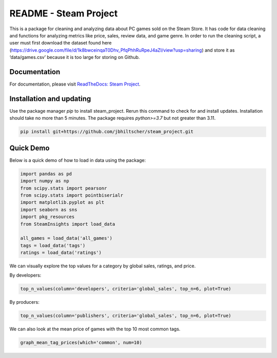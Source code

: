 README - Steam Project
=================

This is a package for cleaning and analyzing data about PC games sold on the Steam Store. It has code for data cleaning and functions for analyzing metrics like price, sales, review data, and game genre. In order to run the cleaning script, a user must first download the dataset found here (https://drive.google.com/file/d/1k8bwceinqaT0Dhv_PfqPhhRuRpeJ4aZI/view?usp=sharing) and store it as ‘data/games.csv’ because it is too large for storing on Github.

Documentation
-------------

For documentation, please visit `ReadTheDocs: Steam Project <https://jbhiltscher.github.io/steam_project/>`_.

Installation and updating
-------------------------

Use the package manager `pip` to install steam_project. Rerun this command to check for and install updates. Installation should take no more than 5 minutes. The package requires `python>=3.7` but not greater than 3.11.

.. code-block:: bash

    pip install git+https://github.com/jbhiltscher/steam_project.git

Quick Demo
----------

Below is a quick demo of how to load in data using the package:

.. code-block:: python

    import pandas as pd
    import numpy as np
    from scipy.stats import pearsonr
    from scipy.stats import pointbiserialr
    import matplotlib.pyplot as plt
    import seaborn as sns
    import pkg_resources
    from SteamInsights import load_data

    all_games = load_data('all_games')
    tags = load_data('tags')
    ratings = load_data('ratings')

We can visually explore the top values for a category by global sales, ratings, and price.

By developers:

.. code-block:: python

    top_n_values(column='developers', criteria='global_sales', top_n=6, plot=True)

.. image:: figures/top_n_values_developers.png

By producers:

.. code-block:: python

    top_n_values(column='publishers', criteria='global_sales', top_n=6, plot=True)

.. image:: figures/top_n_values_publishers.png


We can also look at the mean price of games with the top 10 most common tags.

.. code-block:: python

    graph_mean_tag_prices(which='common', num=10)

.. image:: figures/common_tag_price.png
